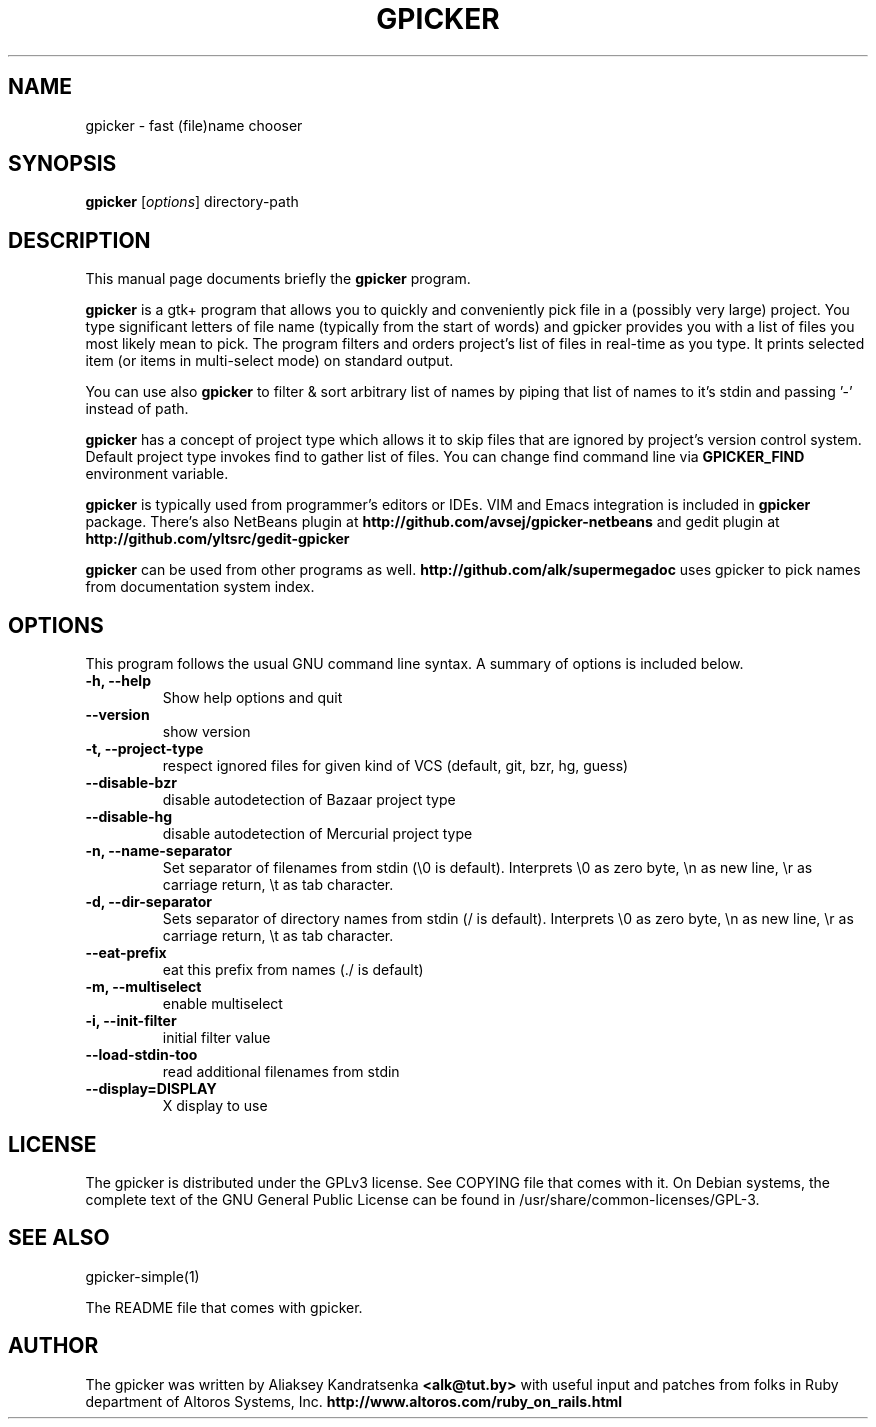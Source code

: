 .TH GPICKER 1 "January 2, 2010"
.SH NAME
gpicker \- fast (file)name chooser
.SH SYNOPSIS
.B gpicker
.RI [ options ]
.RI directory-path
.br
.SH DESCRIPTION
This manual page documents briefly the
.B gpicker
program.
.PP
.B gpicker
is a gtk+ program that allows you to quickly and conveniently pick
file in a (possibly very large) project. You type significant letters
of file name (typically from the start of words) and gpicker provides
you with a list of files you most likely mean to pick. The program
filters and orders project's list of files in real-time as you
type. It prints selected item (or items in multi-select mode) on
standard output.
.PP
You can use also
.B gpicker
to filter & sort arbitrary list of names by piping that list of names
to it's stdin and passing '-' instead of path.
.PP
.B gpicker
has a concept of project type which allows it to skip files that are
ignored by project's version control system. Default project type
invokes find to gather list of files. You can change find command line
via
.B GPICKER_FIND
environment variable.
.PP
.B gpicker
is typically used from programmer's editors or IDEs. VIM and Emacs
integration is included in
.B gpicker
package.
There's also NetBeans plugin at
.B http://github.com/avsej/gpicker-netbeans
and gedit plugin at
.B http://github.com/yltsrc/gedit-gpicker
.PP
.B gpicker
can be used from other programs as well.
.B http://github.com/alk/supermegadoc
uses gpicker to pick names from documentation system index.
.br
.SH OPTIONS
This program follows the usual GNU command line syntax. A summary of options
is included below.
.TP
.B \-h, \-\-help
Show help options and quit
.TP
.B \-\-version
show version
.TP
.B \-t, \-\-project\-type
respect ignored files for given kind of VCS (default, git, bzr, hg,
guess)
.TP
.B \-\-disable\-bzr
disable autodetection of Bazaar project type
.TP
.B \-\-disable\-hg
disable autodetection of Mercurial project type
.TP
.B \-n, \-\-name\-separator
Set separator of filenames from stdin (\\0 is default).
Interprets \\0 as zero byte, \\n as new line, \\r as carriage return, \\t
as tab character.
.TP
.B \-d, \-\-dir\-separator
Sets separator of directory names from stdin (/ is default).
Interprets \\0 as zero byte, \\n as new line, \\r as carriage return, \\t
as tab character.
.TP
.B \-\-eat\-prefix
eat this prefix from names (./ is default)
.TP
.B \-m, \-\-multiselect
enable multiselect
.TP
.B \-i, \-\-init\-filter
initial filter value
.TP
.B \-\-load\-stdin\-too
read additional filenames from stdin
.TP
.B \-\-display=DISPLAY
X display to use
.br
.SH LICENSE
The gpicker is distributed under the GPLv3 license. See COPYING file
that comes with it. On Debian systems,
the complete text of the GNU General Public License
can be found in /usr/share/common-licenses/GPL-3.
.br
.SH SEE ALSO
gpicker-simple(1)
.PP
The README file that comes with gpicker.
.SH AUTHOR
The gpicker was written by Aliaksey Kandratsenka
.B <alk@tut.by>
with useful input and patches from folks in Ruby department of Altoros
Systems, Inc.
.B http://www.altoros.com/ruby_on_rails.html
.br
